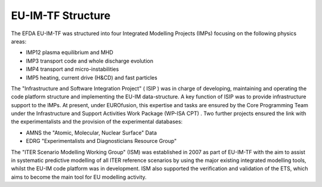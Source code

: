 .. _world_itm_structure:

EU-IM-TF Structure
================

The EFDA EU-IM-TF was structured into four Integrated Modelling Projects
(IMPs) focusing on the following physics areas:

-  IMP12
   plasma equilibrium and MHD
-  IMP3
   transport code and whole discharge evolution
-  IMP4
   transport and micro-instabilities
-  IMP5
   heating, current drive (H&CD) and fast particles

The "Infrastructure and Software Integration Project" (
ISIP
) was in charge of developing, maintaining and operating the code
platform structure and implementing the EU-IM data-structure. A key
function of ISIP was to provide infrastructure support to the IMPs. At
present, under EUROfusion, this expertise and tasks are ensured by the
Core Programming Team
under the
Infrastructure and Support Activities Work Package (WP-ISA CPT)
. Two further projects ensured the link with the experimentalists and
the provision of the experimental databases:

-  AMNS
   the "Atomic, Molecular, Nuclear Surface" Data
-  EDRG
   "Experimentalists and Diagnosticians Resource Group"

The "ITER Scenario Modelling Working Group" (ISM) was established in
2007 as part of EU-IM-TF with the aim to assist in systematic predictive
modelling of all ITER reference scenarios by using the major existing
integrated modelling tools, whilst the EU-IM code platform was in
development. ISM also supported the verification and validation of the
ETS, which aims to become the main tool for EU modelling activity.

